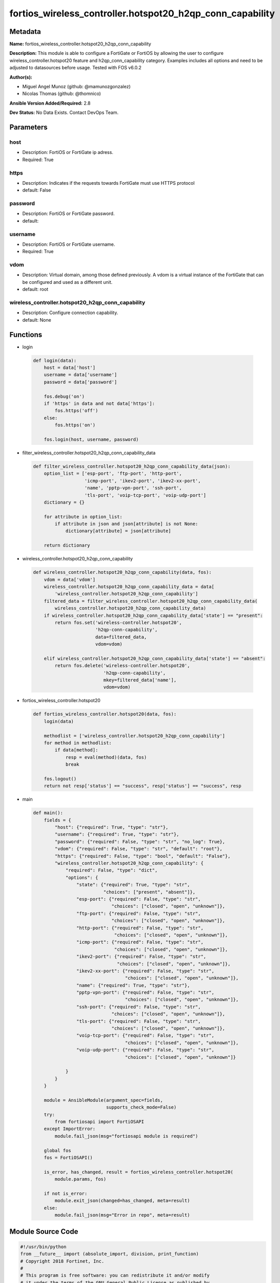 ==========================================================
fortios_wireless_controller.hotspot20_h2qp_conn_capability
==========================================================


Metadata
--------




**Name:** fortios_wireless_controller.hotspot20_h2qp_conn_capability

**Description:** This module is able to configure a FortiGate or FortiOS by allowing the user to configure wireless_controller.hotspot20 feature and h2qp_conn_capability category. Examples includes all options and need to be adjusted to datasources before usage. Tested with FOS v6.0.2


**Author(s):** 

- Miguel Angel Munoz (github: @mamunozgonzalez)

- Nicolas Thomas (github: @thomnico)



**Ansible Version Added/Required:** 2.8

**Dev Status:** No Data Exists. Contact DevOps Team.

Parameters
----------

host
++++

- Description: FortiOS or FortiGate ip adress.

  

- Required: True

https
+++++

- Description: Indicates if the requests towards FortiGate must use HTTPS protocol

  

- default: False

password
++++++++

- Description: FortiOS or FortiGate password.

  

- default: 

username
++++++++

- Description: FortiOS or FortiGate username.

  

- Required: True

vdom
++++

- Description: Virtual domain, among those defined previously. A vdom is a virtual instance of the FortiGate that can be configured and used as a different unit.

  

- default: root

wireless_controller.hotspot20_h2qp_conn_capability
++++++++++++++++++++++++++++++++++++++++++++++++++

- Description: Configure connection capability.

  

- default: None




Functions
---------




- login

 .. code-block:: python

    def login(data):
        host = data['host']
        username = data['username']
        password = data['password']
    
        fos.debug('on')
        if 'https' in data and not data['https']:
            fos.https('off')
        else:
            fos.https('on')
    
        fos.login(host, username, password)
    
    

- filter_wireless_controller.hotspot20_h2qp_conn_capability_data

 .. code-block:: python

    def filter_wireless_controller.hotspot20_h2qp_conn_capability_data(json):
        option_list = ['esp-port', 'ftp-port', 'http-port',
                       'icmp-port', 'ikev2-port', 'ikev2-xx-port',
                       'name', 'pptp-vpn-port', 'ssh-port',
                       'tls-port', 'voip-tcp-port', 'voip-udp-port']
        dictionary = {}
    
        for attribute in option_list:
            if attribute in json and json[attribute] is not None:
                dictionary[attribute] = json[attribute]
    
        return dictionary
    
    

- wireless_controller.hotspot20_h2qp_conn_capability

 .. code-block:: python

    def wireless_controller.hotspot20_h2qp_conn_capability(data, fos):
        vdom = data['vdom']
        wireless_controller.hotspot20_h2qp_conn_capability_data = data[
            'wireless_controller.hotspot20_h2qp_conn_capability']
        filtered_data = filter_wireless_controller.hotspot20_h2qp_conn_capability_data(
            wireless_controller.hotspot20_h2qp_conn_capability_data)
        if wireless_controller.hotspot20_h2qp_conn_capability_data['state'] == "present":
            return fos.set('wireless-controller.hotspot20',
                           'h2qp-conn-capability',
                           data=filtered_data,
                           vdom=vdom)
    
        elif wireless_controller.hotspot20_h2qp_conn_capability_data['state'] == "absent":
            return fos.delete('wireless-controller.hotspot20',
                              'h2qp-conn-capability',
                              mkey=filtered_data['name'],
                              vdom=vdom)
    
    

- fortios_wireless_controller.hotspot20

 .. code-block:: python

    def fortios_wireless_controller.hotspot20(data, fos):
        login(data)
    
        methodlist = ['wireless_controller.hotspot20_h2qp_conn_capability']
        for method in methodlist:
            if data[method]:
                resp = eval(method)(data, fos)
                break
    
        fos.logout()
        return not resp['status'] == "success", resp['status'] == "success", resp
    
    

- main

 .. code-block:: python

    def main():
        fields = {
            "host": {"required": True, "type": "str"},
            "username": {"required": True, "type": "str"},
            "password": {"required": False, "type": "str", "no_log": True},
            "vdom": {"required": False, "type": "str", "default": "root"},
            "https": {"required": False, "type": "bool", "default": "False"},
            "wireless_controller.hotspot20_h2qp_conn_capability": {
                "required": False, "type": "dict",
                "options": {
                    "state": {"required": True, "type": "str",
                              "choices": ["present", "absent"]},
                    "esp-port": {"required": False, "type": "str",
                                 "choices": ["closed", "open", "unknown"]},
                    "ftp-port": {"required": False, "type": "str",
                                 "choices": ["closed", "open", "unknown"]},
                    "http-port": {"required": False, "type": "str",
                                  "choices": ["closed", "open", "unknown"]},
                    "icmp-port": {"required": False, "type": "str",
                                  "choices": ["closed", "open", "unknown"]},
                    "ikev2-port": {"required": False, "type": "str",
                                   "choices": ["closed", "open", "unknown"]},
                    "ikev2-xx-port": {"required": False, "type": "str",
                                      "choices": ["closed", "open", "unknown"]},
                    "name": {"required": True, "type": "str"},
                    "pptp-vpn-port": {"required": False, "type": "str",
                                      "choices": ["closed", "open", "unknown"]},
                    "ssh-port": {"required": False, "type": "str",
                                 "choices": ["closed", "open", "unknown"]},
                    "tls-port": {"required": False, "type": "str",
                                 "choices": ["closed", "open", "unknown"]},
                    "voip-tcp-port": {"required": False, "type": "str",
                                      "choices": ["closed", "open", "unknown"]},
                    "voip-udp-port": {"required": False, "type": "str",
                                      "choices": ["closed", "open", "unknown"]}
    
                }
            }
        }
    
        module = AnsibleModule(argument_spec=fields,
                               supports_check_mode=False)
        try:
            from fortiosapi import FortiOSAPI
        except ImportError:
            module.fail_json(msg="fortiosapi module is required")
    
        global fos
        fos = FortiOSAPI()
    
        is_error, has_changed, result = fortios_wireless_controller.hotspot20(
            module.params, fos)
    
        if not is_error:
            module.exit_json(changed=has_changed, meta=result)
        else:
            module.fail_json(msg="Error in repo", meta=result)
    
    



Module Source Code
------------------

.. code-block:: python

    #!/usr/bin/python
    from __future__ import (absolute_import, division, print_function)
    # Copyright 2018 Fortinet, Inc.
    #
    # This program is free software: you can redistribute it and/or modify
    # it under the terms of the GNU General Public License as published by
    # the Free Software Foundation, either version 3 of the License, or
    # (at your option) any later version.
    #
    # This program is distributed in the hope that it will be useful,
    # but WITHOUT ANY WARRANTY; without even the implied warranty of
    # MERCHANTABILITY or FITNESS FOR A PARTICULAR PURPOSE.  See the
    # GNU General Public License for more details.
    #
    # You should have received a copy of the GNU General Public License
    # along with this program.  If not, see <https://www.gnu.org/licenses/>.
    #
    # the lib use python logging can get it if the following is set in your
    # Ansible config.
    
    __metaclass__ = type
    
    ANSIBLE_METADATA = {'status': ['preview'],
                        'supported_by': 'community',
                        'metadata_version': '1.1'}
    
    DOCUMENTATION = '''
    ---
    module: fortios_wireless_controller.hotspot20_h2qp_conn_capability
    short_description: Configure connection capability.
    description:
        - This module is able to configure a FortiGate or FortiOS by
          allowing the user to configure wireless_controller.hotspot20 feature and h2qp_conn_capability category.
          Examples includes all options and need to be adjusted to datasources before usage.
          Tested with FOS v6.0.2
    version_added: "2.8"
    author:
        - Miguel Angel Munoz (@mamunozgonzalez)
        - Nicolas Thomas (@thomnico)
    notes:
        - Requires fortiosapi library developed by Fortinet
        - Run as a local_action in your playbook
    requirements:
        - fortiosapi>=0.9.8
    options:
        host:
           description:
                - FortiOS or FortiGate ip adress.
           required: true
        username:
            description:
                - FortiOS or FortiGate username.
            required: true
        password:
            description:
                - FortiOS or FortiGate password.
            default: ""
        vdom:
            description:
                - Virtual domain, among those defined previously. A vdom is a
                  virtual instance of the FortiGate that can be configured and
                  used as a different unit.
            default: root
        https:
            description:
                - Indicates if the requests towards FortiGate must use HTTPS
                  protocol
            type: bool
            default: false
        wireless_controller.hotspot20_h2qp_conn_capability:
            description:
                - Configure connection capability.
            default: null
            suboptions:
                state:
                    description:
                        - Indicates whether to create or remove the object
                    choices:
                        - present
                        - absent
                esp-port:
                    description:
                        - Set ESP port service (used by IPsec VPNs) status.
                    choices:
                        - closed
                        - open
                        - unknown
                ftp-port:
                    description:
                        - Set FTP port service status.
                    choices:
                        - closed
                        - open
                        - unknown
                http-port:
                    description:
                        - Set HTTP port service status.
                    choices:
                        - closed
                        - open
                        - unknown
                icmp-port:
                    description:
                        - Set ICMP port service status.
                    choices:
                        - closed
                        - open
                        - unknown
                ikev2-port:
                    description:
                        - Set IKEv2 port service for IPsec VPN status.
                    choices:
                        - closed
                        - open
                        - unknown
                ikev2-xx-port:
                    description:
                        - Set UDP port 4500 (which may be used by IKEv2 for IPsec VPN) service status.
                    choices:
                        - closed
                        - open
                        - unknown
                name:
                    description:
                        - Connection capability name.
                    required: true
                pptp-vpn-port:
                    description:
                        - Set Point to Point Tunneling Protocol (PPTP) VPN port service status.
                    choices:
                        - closed
                        - open
                        - unknown
                ssh-port:
                    description:
                        - Set SSH port service status.
                    choices:
                        - closed
                        - open
                        - unknown
                tls-port:
                    description:
                        - Set TLS VPN (HTTPS) port service status.
                    choices:
                        - closed
                        - open
                        - unknown
                voip-tcp-port:
                    description:
                        - Set VoIP TCP port service status.
                    choices:
                        - closed
                        - open
                        - unknown
                voip-udp-port:
                    description:
                        - Set VoIP UDP port service status.
                    choices:
                        - closed
                        - open
                        - unknown
    '''
    
    EXAMPLES = '''
    - hosts: localhost
      vars:
       host: "192.168.122.40"
       username: "admin"
       password: ""
       vdom: "root"
      tasks:
      - name: Configure connection capability.
        fortios_wireless_controller.hotspot20_h2qp_conn_capability:
          host:  "{{ host }}"
          username: "{{ username }}"
          password: "{{ password }}"
          vdom:  "{{ vdom }}"
          wireless_controller.hotspot20_h2qp_conn_capability:
            state: "present"
            esp-port: "closed"
            ftp-port: "closed"
            http-port: "closed"
            icmp-port: "closed"
            ikev2-port: "closed"
            ikev2-xx-port: "closed"
            name: "default_name_9"
            pptp-vpn-port: "closed"
            ssh-port: "closed"
            tls-port: "closed"
            voip-tcp-port: "closed"
            voip-udp-port: "closed"
    '''
    
    RETURN = '''
    build:
      description: Build number of the fortigate image
      returned: always
      type: string
      sample: '1547'
    http_method:
      description: Last method used to provision the content into FortiGate
      returned: always
      type: string
      sample: 'PUT'
    http_status:
      description: Last result given by FortiGate on last operation applied
      returned: always
      type: string
      sample: "200"
    mkey:
      description: Master key (id) used in the last call to FortiGate
      returned: success
      type: string
      sample: "key1"
    name:
      description: Name of the table used to fulfill the request
      returned: always
      type: string
      sample: "urlfilter"
    path:
      description: Path of the table used to fulfill the request
      returned: always
      type: string
      sample: "webfilter"
    revision:
      description: Internal revision number
      returned: always
      type: string
      sample: "17.0.2.10658"
    serial:
      description: Serial number of the unit
      returned: always
      type: string
      sample: "FGVMEVYYQT3AB5352"
    status:
      description: Indication of the operation's result
      returned: always
      type: string
      sample: "success"
    vdom:
      description: Virtual domain used
      returned: always
      type: string
      sample: "root"
    version:
      description: Version of the FortiGate
      returned: always
      type: string
      sample: "v5.6.3"
    
    '''
    
    from ansible.module_utils.basic import AnsibleModule
    
    fos = None
    
    
    def login(data):
        host = data['host']
        username = data['username']
        password = data['password']
    
        fos.debug('on')
        if 'https' in data and not data['https']:
            fos.https('off')
        else:
            fos.https('on')
    
        fos.login(host, username, password)
    
    
    def filter_wireless_controller.hotspot20_h2qp_conn_capability_data(json):
        option_list = ['esp-port', 'ftp-port', 'http-port',
                       'icmp-port', 'ikev2-port', 'ikev2-xx-port',
                       'name', 'pptp-vpn-port', 'ssh-port',
                       'tls-port', 'voip-tcp-port', 'voip-udp-port']
        dictionary = {}
    
        for attribute in option_list:
            if attribute in json and json[attribute] is not None:
                dictionary[attribute] = json[attribute]
    
        return dictionary
    
    
    def wireless_controller.hotspot20_h2qp_conn_capability(data, fos):
        vdom = data['vdom']
        wireless_controller.hotspot20_h2qp_conn_capability_data = data[
            'wireless_controller.hotspot20_h2qp_conn_capability']
        filtered_data = filter_wireless_controller.hotspot20_h2qp_conn_capability_data(
            wireless_controller.hotspot20_h2qp_conn_capability_data)
        if wireless_controller.hotspot20_h2qp_conn_capability_data['state'] == "present":
            return fos.set('wireless-controller.hotspot20',
                           'h2qp-conn-capability',
                           data=filtered_data,
                           vdom=vdom)
    
        elif wireless_controller.hotspot20_h2qp_conn_capability_data['state'] == "absent":
            return fos.delete('wireless-controller.hotspot20',
                              'h2qp-conn-capability',
                              mkey=filtered_data['name'],
                              vdom=vdom)
    
    
    def fortios_wireless_controller.hotspot20(data, fos):
        login(data)
    
        methodlist = ['wireless_controller.hotspot20_h2qp_conn_capability']
        for method in methodlist:
            if data[method]:
                resp = eval(method)(data, fos)
                break
    
        fos.logout()
        return not resp['status'] == "success", resp['status'] == "success", resp
    
    
    def main():
        fields = {
            "host": {"required": True, "type": "str"},
            "username": {"required": True, "type": "str"},
            "password": {"required": False, "type": "str", "no_log": True},
            "vdom": {"required": False, "type": "str", "default": "root"},
            "https": {"required": False, "type": "bool", "default": "False"},
            "wireless_controller.hotspot20_h2qp_conn_capability": {
                "required": False, "type": "dict",
                "options": {
                    "state": {"required": True, "type": "str",
                              "choices": ["present", "absent"]},
                    "esp-port": {"required": False, "type": "str",
                                 "choices": ["closed", "open", "unknown"]},
                    "ftp-port": {"required": False, "type": "str",
                                 "choices": ["closed", "open", "unknown"]},
                    "http-port": {"required": False, "type": "str",
                                  "choices": ["closed", "open", "unknown"]},
                    "icmp-port": {"required": False, "type": "str",
                                  "choices": ["closed", "open", "unknown"]},
                    "ikev2-port": {"required": False, "type": "str",
                                   "choices": ["closed", "open", "unknown"]},
                    "ikev2-xx-port": {"required": False, "type": "str",
                                      "choices": ["closed", "open", "unknown"]},
                    "name": {"required": True, "type": "str"},
                    "pptp-vpn-port": {"required": False, "type": "str",
                                      "choices": ["closed", "open", "unknown"]},
                    "ssh-port": {"required": False, "type": "str",
                                 "choices": ["closed", "open", "unknown"]},
                    "tls-port": {"required": False, "type": "str",
                                 "choices": ["closed", "open", "unknown"]},
                    "voip-tcp-port": {"required": False, "type": "str",
                                      "choices": ["closed", "open", "unknown"]},
                    "voip-udp-port": {"required": False, "type": "str",
                                      "choices": ["closed", "open", "unknown"]}
    
                }
            }
        }
    
        module = AnsibleModule(argument_spec=fields,
                               supports_check_mode=False)
        try:
            from fortiosapi import FortiOSAPI
        except ImportError:
            module.fail_json(msg="fortiosapi module is required")
    
        global fos
        fos = FortiOSAPI()
    
        is_error, has_changed, result = fortios_wireless_controller.hotspot20(
            module.params, fos)
    
        if not is_error:
            module.exit_json(changed=has_changed, meta=result)
        else:
            module.fail_json(msg="Error in repo", meta=result)
    
    
    if __name__ == '__main__':
        main()


